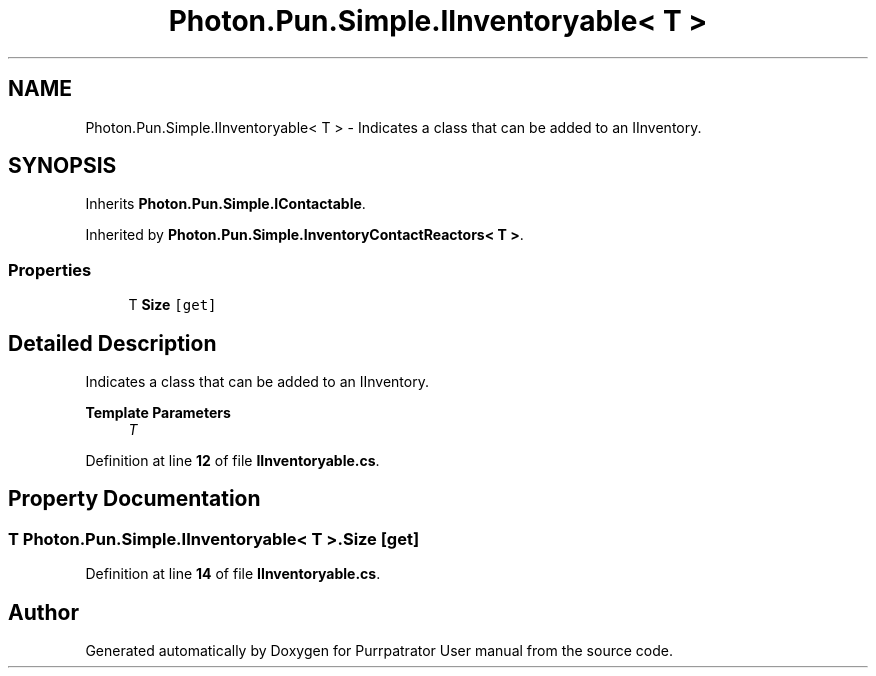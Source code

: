.TH "Photon.Pun.Simple.IInventoryable< T >" 3 "Mon Apr 18 2022" "Purrpatrator User manual" \" -*- nroff -*-
.ad l
.nh
.SH NAME
Photon.Pun.Simple.IInventoryable< T > \- Indicates a class that can be added to an IInventory\&.  

.SH SYNOPSIS
.br
.PP
.PP
Inherits \fBPhoton\&.Pun\&.Simple\&.IContactable\fP\&.
.PP
Inherited by \fBPhoton\&.Pun\&.Simple\&.InventoryContactReactors< T >\fP\&.
.SS "Properties"

.in +1c
.ti -1c
.RI "T \fBSize\fP\fC [get]\fP"
.br
.in -1c
.SH "Detailed Description"
.PP 
Indicates a class that can be added to an IInventory\&. 


.PP
\fBTemplate Parameters\fP
.RS 4
\fIT\fP 
.RE
.PP

.PP
Definition at line \fB12\fP of file \fBIInventoryable\&.cs\fP\&.
.SH "Property Documentation"
.PP 
.SS "T \fBPhoton\&.Pun\&.Simple\&.IInventoryable\fP< T >\&.Size\fC [get]\fP"

.PP
Definition at line \fB14\fP of file \fBIInventoryable\&.cs\fP\&.

.SH "Author"
.PP 
Generated automatically by Doxygen for Purrpatrator User manual from the source code\&.

